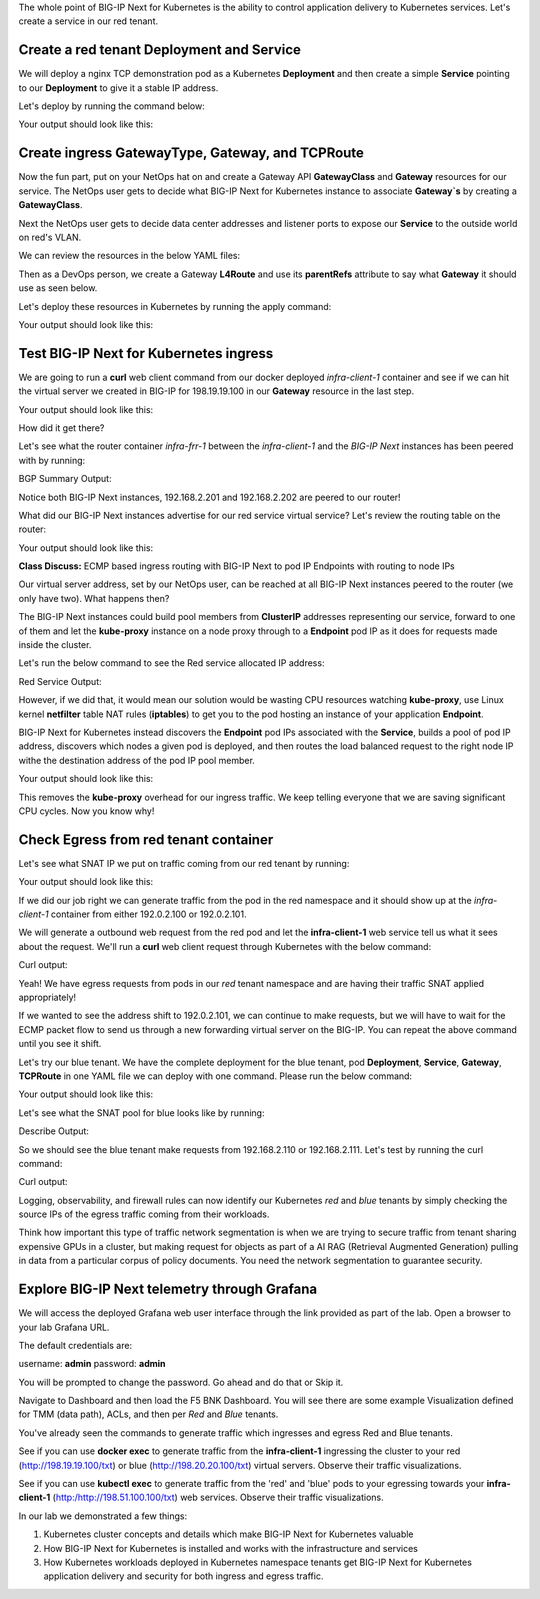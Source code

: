 The whole point of BIG-IP Next for Kubernetes is the ability to control application delivery to Kubernetes services. Let's create a service 
in our red tenant.

Create a red tenant Deployment and Service
------------------------------------------

We will deploy a nginx TCP demonstration pod as a Kubernetes **Deployment** and then create a simple **Service** pointing to our **Deployment** 
to give it a stable IP address. 

Let's deploy by running the command below:

.. code-block:: bash 
    :caption: Red Deployment

    kubectl apply -f resources/nginx-red-deployment.yaml

Your output should look like this:

.. code-block:: bash 
    :caption: Red Deployment Output
    
    deployment.apps/nginx-deployment created
    service/nginx-app-svc created


Create ingress GatewayType, Gateway, and TCPRoute
------------------------------------------------

Now the fun part, put on your NetOps hat on and create a Gateway API **GatewayClass** and **Gateway** resources for our service. The NetOps 
user gets to decide what BIG-IP Next for Kubernetes instance to associate **Gateway`s** by creating a **GatewayClass**.

Next the NetOps user gets to decide data center addresses and listener ports to expose our **Service** to the outside world on red's VLAN. 

We can review the resources in the below YAML files:

.. code-block:: yaml 
   :caption: Gateway Class

   apiVersion: gateway.networking.k8s.io/v1
   kind: GatewayClass
   metadata:
     name: f5-gateway-class
     namespace: red
   spec:
     controllerName: "f5.com/f5-gateway-controller"
     description: "F5 BIG-IP Kubernetes Gateway"


.. code-block:: yaml 
   :caption: Gateway 

   apiVersion: gateway.k8s.f5net.com/v1
   kind: Gateway
   metadata:
     name: my-l4route-tcp-gateway
     namespace: red
   spec:
     addresses:
     - type: "IPAddress"
       value: 198.19.19.100
     gatewayClassName: f5-gateway-class
     listeners:
     - name: nginx
       protocol: TCP
       port: 80
       allowedRoutes:
         kinds:
         - kind: L4Route


Then as a DevOps person, we create a Gateway **L4Route** and use its **parentRefs** attribute to say what **Gateway** it should use as seen below. 

.. code-block:: yaml
   :caption: Red L4Route

   apiVersion: gateway.k8s.f5net.com/v1
   kind: L4Route
   metadata:
     name: l4-tcp-app
     namespace: red
   spec:
     protocol: TCP
     parentRefs:
     - name: my-l4route-tcp-gateway
       sectionName: nginx
     rules:
     - backendRefs:
       - name: nginx-app-svc
         namespace: red
         port: 80


Let's deploy these resources in Kubernetes by running the apply command:

.. code-block:: bash
   :caption: Red Gateway Deployment

   kubectl apply -f resources/nginx-red-gw-api.yaml

Your output should look like this:

.. code-block:: bash
   :caption: Gateway Output

   gatewayclass.gateway.networking.k8s.io/f5-gateway-class created
   gateway.gateway.k8s.f5net.com/my-l4route-tcp-gateway created
   l4route.gateway.k8s.f5net.com/l4-tcp-app created


Test BIG-IP Next for Kubernetes ingress
---------------------------------------

We are going to run a **curl** web client command from our docker deployed *infra-client-1* container and see if we can hit the virtual server 
we created in BIG-IP for 198.19.19.100 in our **Gateway** resource in the last step.

.. image:: images/TestingIngressforred.png


.. code-block:: bash
   :caption: Curl

   docker exec -ti infra-client-1 curl -I http://198.19.19.100

Your output should look like this:

.. code-block:: bash 
   :caption: Curl Output

   HTTP/1.1 200 OK
   Server: nginx/1.27.4
   Date: Thu, 20 Feb 2025 18:04:34 GMT
   Content-Type: text/html
   Content-Length: 615
   Last-Modified: Wed, 05 Feb 2025 11:06:32 GMT
   Connection: keep-alive
   ETag: "67a34638-267"
   Accept-Ranges: bytes


How did it get there? 

Let's see what the router container *infra-frr-1* between the *infra-client-1* and the *BIG-IP Next* instances has been peered with by running:

.. code-block:: bash
   :caption: Show BGP Summary

   docker exec -ti infra-frr-1 vtysh -c "show bgp summary"

BGP Summary Output:

.. code-block:: bash 
   :caption: Show BGP Summary

   IPv4 Unicast Summary (VRF default):
   BGP router identifier 192.0.2.250, local AS number 65500 vrf-id 0
   BGP table version 7
   RIB entries 11, using 2112 bytes of memory
   Peers 3, using 2151 KiB of memory
   Peer groups 1, using 64 bytes of memory
   
   Neighbor           V         AS   MsgRcvd   MsgSent   TblVer  InQ OutQ  Up/Down State/PfxRcd   PfxSnt Desc
   *192.0.2.201       4      64443       376       379        0    0    0 03:06:11            3        6 N/A
   *192.0.2.202       4      64443       376       379        0    0    0 03:06:18            3        6 N/A
   *2001::192:0:2:202 4      64443        13        14        0    0    0 00:05:06        NoNeg    NoNeg N/A
   
   Total number of neighbors 3
   * - dynamic neighbor
   3 dynamic neighbor(s), limit 100
   
   IPv6 Unicast Summary (VRF default):
   BGP router identifier 192.0.2.250, local AS number 65500 vrf-id 0
   BGP table version 2
   RIB entries 3, using 576 bytes of memory
   Peers 3, using 2151 KiB of memory
   Peer groups 1, using 64 bytes of memory
   
   Neighbor           V         AS   MsgRcvd   MsgSent   TblVer  InQ OutQ  Up/Down State/PfxRcd   PfxSnt Desc
   *192.0.2.201       4      64443       376       379        0    0    0 03:06:11        NoNeg    NoNeg N/A
   *192.0.2.202       4      64443       376       379        0    0    0 03:06:18        NoNeg    NoNeg N/A
   *2001::192:0:2:202 4      64443        13        14        0    0    0 00:05:06            2        2 N/A
   
   Total number of neighbors 3
   * - dynamic neighbor
   3 dynamic neighbor(s), limit 100


Notice both BIG-IP Next instances, 192.168.2.201 and 192.168.2.202 are peered to our router!

What did our BIG-IP Next instances advertise for our red service virtual service? Let's review the routing table on the router:

.. code-block:: bash 
   :caption: Show IP Route

   docker exec -ti infra-frr-1 vtysh -c "show ip route"

Your output should look like this:

.. code-block:: bash
   :caption: Show IP Route Output

   Codes: K - kernel route, C - connected, S - static, R - RIP,
          O - OSPF, I - IS-IS, B - BGP, E - EIGRP, N - NHRP,
          T - Table, v - VNC, V - VNC-Direct, A - Babel, F - PBR,
          f - OpenFabric,
          > - selected route, * - FIB route, q - queued, r - rejected, b - backup
          t - trapped, o - offload failure
   
   K>* 0.0.0.0/0 [0/0] via 198.51.100.1, eth0, 03:26:14
   C>* 192.0.2.0/24 is directly connected, eth1, 03:26:14
   B>* 192.0.2.100/32 [20/0] via 192.0.2.201, eth1, weight 1, 03:08:51
   B>* 192.0.2.101/32 [20/0] via 192.0.2.202, eth1, weight 1, 03:09:04
   B>* 192.0.2.110/32 [20/0] via 192.0.2.201, eth1, weight 1, 03:08:51
   B>* 192.0.2.111/32 [20/0] via 192.0.2.202, eth1, weight 1, 03:09:04
   B>* 198.19.19.100/32 [20/0] via 192.0.2.201, eth1, weight 1, 00:14:18
     *                         via 192.0.2.202, eth1, weight 1, 00:14:18
   C>* 198.51.100.0/24 is directly connected, eth0, 03:26:14


**Class Discuss:** ECMP based ingress routing with BIG-IP Next to pod IP Endpoints with routing to node IPs

Our virtual server address, set by our NetOps user, can be reached at all BIG-IP Next instances peered to the router (we only have two).  
What happens then?

The BIG-IP Next instances could build pool members from **ClusterIP** addresses representing our service, forward to one of them and 
let the **kube-proxy** instance on a node proxy through to a **Endpoint** pod IP as it does for requests made inside the cluster.  

Let's run the below command to see the Red service allocated IP address:

.. code-block:: bash
   :caption: Red Service

   kubectl get service -n red

Red Service Output:

.. code-block:: bash
   :caption: Red Service Output

   NAME            TYPE        CLUSTER-IP     EXTERNAL-IP   PORT(S)   AGE
   nginx-app-svc   ClusterIP   10.96.157.55   <none>        80/TCP    4m


However, if we did that, it would mean our solution would be wasting CPU resources watching **kube-proxy**, use Linux kernel **netfilter** table 
NAT rules (**iptables**) to get you to the pod hosting an instance of your application **Endpoint**. 

BIG-IP Next for Kubernetes instead discovers the **Endpoint** pod IPs associated with the **Service**, builds a pool of pod IP address, 
discovers which nodes a given pod is deployed, and then routes the load balanced request to the right node IP withe the destination address 
of the pod IP pool member.


.. code-block:: bash
   :caption: Endpoints 

   kubectl get endpoints -n red


Your output should look like this:

.. code-block:: bash
   :caption: Get Endpoints Output

   NAME            ENDPOINTS           AGE
   nginx-app-svc   10.244.227.201:80   5m


This removes the **kube-proxy** overhead for our ingress traffic. We keep telling everyone that we are saving significant CPU cycles. 
Now you know why!

Check Egress from red tenant container
--------------------------------------

Let's see what SNAT IP we put on traffic coming from our red tenant by running:

.. code-block:: bash
   :caption: Describe red-snat

   kubectl describe f5-spk-snatpool red-snat

Your output should look like this:

.. code-block:: bash
   :caption: Describe red-snat Output

   Name:         red-snat
   Namespace:    default
   Labels:       <none>
   Annotations:  <none>
   API Version:  k8s.f5net.com/v1
   Kind:         F5SPKSnatpool
   Metadata:
     Creation Timestamp:  2025-02-20T15:05:18Z
     Finalizers:
       handletmmconfig_inconsistency
     Generation:        1
     Resource Version:  6173
     UID:               923fe787-13bc-44c0-bf19-678ca38ab198
   Spec:
     Address List:
       [192.0.2.100 2001::192:0:2:100]
       [192.0.2.101 2001::192:0:2:101]
     Name:                         red-snat
     Shared Snat Address Enabled:  false
   Status:
     Conditions:
       Last Transition Time:  2025-02-20T15:05:18Z
       Message:
       Observed Generation:   0
       Reason:                Accepted
       Status:                True
       Type:                  Accepted
       Last Transition Time:  2025-02-20T15:05:18Z
       Message:               CR config sent to all grpc endpoints
       Observed Generation:   2
       Reason:                Programmed
       Status:                True
       Type:                  Programmed
     Generation Id:           0
   Events:                    <none>


If we did our job right we can generate traffic from the pod in the red namespace and it should show up at the *infra-client-1* container 
from either 192.0.2.100 or 192.0.2.101. 

.. image:: images/EgressTenancy.png

We will generate a outbound web request from the red pod and let the **infra-client-1** web service tell us what it sees about the request. 
We'll run a **curl** web client request through Kubernetes with the below command:


.. code-block:: bash
   :caption: Curl red command

   kubectl exec -ti -n red deploy/nginx-deployment -- curl http://198.51.100.100/txt

Curl output:

.. code-block:: bash
   :caption: Curl Output

   ================================================
    ___ ___   ___                    _
   | __| __| |   \ ___ _ __  ___    /_\  _ __ _ __
   | _||__ \ | |) / -_) '  \/ _ \  / _ \| '_ \ '_ \
   |_| |___/ |___/\___|_|_|_\___/ /_/ \_\ .__/ .__/
                                         |_|  |_|
   ================================================
   
         Node Name: F5 Docker vLab
        Short Name: nginx
   
         Server IP: 198.51.100.100
       Server Port: 80
   
         Client IP: 192.0.2.100
       Client Port: 62899
   
   Client Protocol: HTTP
    Request Method: GET
       Request URI: /txt
   
       host_header: 198.51.100.100
        user-agent: curl/7.88.1


Yeah! We have egress requests from pods in our *red* tenant namespace and are having their traffic SNAT applied appropriately! 

If we wanted to see the address shift to 192.0.2.101, we can continue to make requests, but we will have to wait for the ECMP packet 
flow to send us through a new forwarding virtual server on the BIG-IP. You can repeat the above command until you see it shift.

Let's try our blue tenant. We have the complete deployment for the blue tenant, pod **Deployment**, **Service**, **Gateway**, **TCPRoute** in one YAML 
file we can deploy with one command. Please run the below command:


.. code-block:: bash
   :caption: Apply Blue Deployment

   kubectl apply -f ./resources/nginx-blue-deployment.yaml

Your output should look like this:

.. code-block:: bash
   :caption: Blue Deployment Output

   deployment.apps/nginx-deployment created
   service/nginx-app-svc created
   gateway.gateway.k8s.f5net.com/my-l4route-tcp-gateway created
   l4route.gateway.k8s.f5net.com/l4-tcp-app created


Let's see what the SNAT pool for blue looks like by running:

.. code-block:: bash
   :caption: Describe blue-snat 

   kubectl describe f5-spk-snatpool blue-snat

Describe Output:

.. code-block:: bash
   :caption: Describe blue-snat Output

   Name:         blue-snat
   Namespace:    default
   Labels:       <none>
   Annotations:  <none>
   API Version:  k8s.f5net.com/v1
   Kind:         F5SPKSnatpool
   Metadata:
     Creation Timestamp:  2025-02-20T23:53:05Z
     Finalizers:
       handletmmconfig_inconsistency
     Generation:        1
     Resource Version:  4936
     UID:               20ddfd35-adcc-4d38-8efb-4a7beaeef442
   Spec:
     Address List:
       [192.0.2.110 2001::192:0:2:110]
       [192.0.2.111 2001::192:0:2:111]
     Name:                         blue-snat
     Shared Snat Address Enabled:  false
   Status:
     Conditions:
       Last Transition Time:  2025-02-20T23:53:05Z
       Message:
       Observed Generation:   0
       Reason:                Accepted
       Status:                True
       Type:                  Accepted
       Last Transition Time:  2025-02-20T23:53:06Z
       Message:               CR config sent to all grpc endpoints
       Observed Generation:   2
       Reason:                Programmed
       Status:                True
       Type:                  Programmed
     Generation Id:           0
   Events:
     Type    Reason         Age   From            Message
     ----    ------         ----  ----            -------
     Normal  Added/Updated  20m   spk-controller  F5Snatpool default/blue-snat was added/updated


So we should see the blue tenant make requests from 192.168.2.110 or 192.168.2.111. Let's test by running the curl command:

.. code-block:: bash
   :caption: Curl Command

   kubectl exec -ti -n blue deploy/nginx-deployment -- curl http://198.51.100.100/txt

Curl output:

.. code-block:: bash
   :caption: Curl Output

   ================================================
    ___ ___   ___                    _
   | __| __| |   \ ___ _ __  ___    /_\  _ __ _ __
   | _||__ \ | |) / -_) '  \/ _ \  / _ \| '_ \ '_ \
   |_| |___/ |___/\___|_|_|_\___/ /_/ \_\ .__/ .__/
                                         |_|  |_|
   ================================================
   
         Node Name: F5 Docker vLab
        Short Name: nginx
   
         Server IP: 198.51.100.100
       Server Port: 80
   
         Client IP: 192.0.2.111
       Client Port: 10764
   
   Client Protocol: HTTP
    Request Method: GET
       Request URI: /txt
   
       host_header: 198.51.100.100
        user-agent: curl/7.88.1


Logging, observability, and firewall rules can now identify our Kubernetes *red* and *blue* tenants by simply checking the source IPs of 
the egress traffic coming from their workloads.

Think how important this type of traffic network segmentation is when we are trying to secure traffic from tenant sharing expensive GPUs in 
a cluster, but making request for objects as part of a AI RAG (Retrieval Augmented Generation) pulling in data from a particular corpus of 
policy documents. You need the network segmentation to guarantee security.

Explore BIG-IP Next telemetry through Grafana
----------------------------------------------

We will access the deployed Grafana web user interface through the link provided as part of the lab. Open a browser to your lab Grafana URL.

.. image:: images/GrafanaLogin.png

The default credentials are:

username: **admin**
password: **admin**

You will be prompted to change the password. Go ahead and do that or Skip it. 

Navigate to Dashboard and then load the F5 BNK Dashboard.  You will see there are some example Visualization defined for TMM (data path), ACLs, and then per *Red* and *Blue* tenants. 

You've already seen the commands to generate traffic which ingresses and egress Red and Blue tenants. 

See if you can use **docker exec** to generate traffic from the **infra-client-1** ingressing the cluster to your red (http://198.19.19.100/txt) or 
blue (http://198.20.20.100/txt) virtual servers. Observe  their traffic visualizations. 

See if you can use **kubectl exec** to generate traffic from the 'red' and 'blue' pods to your egressing towards your **infra-client-1** (http:/http://198.51.100.100/txt) web services. 
Observe their traffic visualizations. 

In our lab we demonstrated a few things:

1) Kubernetes cluster concepts and details which make BIG-IP Next for Kubernetes valuable
2) How BIG-IP Next for Kubernetes is installed and works with the infrastructure and services
3) How Kubernetes workloads deployed in Kubernetes namespace tenants get BIG-IP Next for Kubernetes application delivery and security for both ingress and egress traffic.